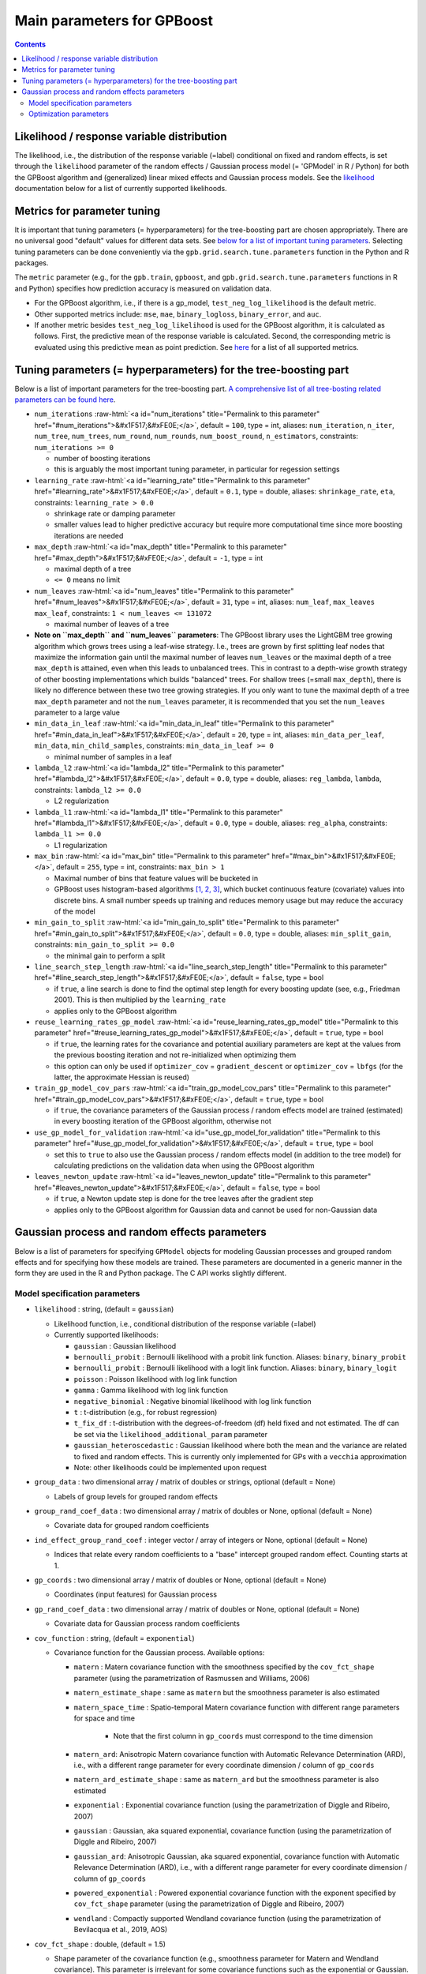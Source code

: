 .. role:: raw-html(raw)
    :format: html

Main parameters for GPBoost
===========================

.. contents:: **Contents**
    :depth: 2
    :local:
    :backlinks: none

Likelihood / response variable distribution
~~~~~~~~~~~~~~~~~~~~~~~~~~~~~~~~~~~~~~~~~~~
The likelihood, i.e., the distribution of the response variable (=label) conditional on fixed and random effects, is set through the ``likelihood`` parameter of the random effects / Gaussian process model (= 'GPModel' in R / Python) for both the GPBoost algorithm and (generalized) linear mixed effects and Gaussian process models. See the `likelihood <likelihood_>`__ documentation below for a list of currently supported likelihoods.

Metrics for parameter tuning
~~~~~~~~~~~~~~~~~~~~~~~~~~~~
It is important that tuning parameters (= hyperparameters) for the tree-boosting part are chosen appropriately. There are no universal good "default" values for different data sets. See `below for a list of important tuning parameters <tunepars_>`__. Selecting tuning parameters can be done conveniently via the ``gpb.grid.search.tune.parameters`` function in the Python and R packages. 

The ``metric`` parameter (e.g., for the ``gpb.train``, ``gpboost``, and ``gpb.grid.search.tune.parameters`` functions in R and Python) specifies how prediction accuracy is measured on validation data. 

-  For the GPBoost algorithm, i.e., if there is a gp_model, ``test_neg_log_likelihood`` is the default metric. 

- Other supported metrics include: ``mse``, ``mae``,  ``binary_logloss``, ``binary_error``, and ``auc``. 

- If another metric besides ``test_neg_log_likelihood`` is used for the GPBoost algorithm, it is calculated as follows. First, the predictive mean of the response variable is calculated. Second, the corresponding metric is evaluated using this predictive mean as point prediction. See `here <https://github.com/fabsig/GPBoost/blob/master/docs/Parameters.rst#metric>`_ for a list of all supported metrics. 


.. _tunepars:

Tuning parameters (= hyperparameters) for the tree-boosting part
~~~~~~~~~~~~~~~~~~~~~~~~~~~~~~~~~~~~~~~~~~~~~~~~~~~~~~~~~~~~~~~~~~

Below is a list of important parameters for the tree-boosting part. `A comprehensive list of all tree-bosting related parameters can be found here <https://github.com/fabsig/GPBoost/blob/master/docs/Parameters.rst>`_.

-  ``num_iterations`` :raw-html:`<a id="num_iterations" title="Permalink to this parameter" href="#num_iterations">&#x1F517;&#xFE0E;</a>`, default = ``100``, type = int, aliases: ``num_iteration``, ``n_iter``, ``num_tree``, ``num_trees``, ``num_round``, ``num_rounds``, ``num_boost_round``, ``n_estimators``, constraints: ``num_iterations >= 0``

   -  number of boosting iterations

   -  this is arguably the most important tuning parameter, in particular for regession settings

-  ``learning_rate`` :raw-html:`<a id="learning_rate" title="Permalink to this parameter" href="#learning_rate">&#x1F517;&#xFE0E;</a>`, default = ``0.1``, type = double, aliases: ``shrinkage_rate``, ``eta``, constraints: ``learning_rate > 0.0``

   -  shrinkage rate or damping parameter

   -  smaller values lead to higher predictive accuracy but require more computational time since more boosting iterations are needed

-  ``max_depth`` :raw-html:`<a id="max_depth" title="Permalink to this parameter" href="#max_depth">&#x1F517;&#xFE0E;</a>`, default = ``-1``, type = int

   -  maximal depth of a tree

   -  ``<= 0`` means no limit

-  ``num_leaves`` :raw-html:`<a id="num_leaves" title="Permalink to this parameter" href="#num_leaves">&#x1F517;&#xFE0E;</a>`, default = ``31``, type = int, aliases: ``num_leaf``, ``max_leaves`` ``max_leaf``, constraints: ``1 < num_leaves <= 131072``

   -  maximal number of leaves of a tree

- **Note on ``max_depth`` and ``num_leaves`` parameters**: The GPBoost library uses the LightGBM tree growing algorithm which grows trees using a leaf-wise strategy. I.e., trees are grown by first splitting leaf nodes that maximize the information gain until the maximal number of leaves ``num_leaves`` or the maximal depth of a tree ``max_depth`` is attained, even when this leads to unbalanced trees. This in contrast to a depth-wise growth strategy of other boosting implementations which builds "balanced" trees. For shallow trees (=small ``max_depth``), there is likely no difference between these two tree growing strategies. If you only want to tune the maximal depth of a tree ``max_depth`` parameter and not the ``num_leaves`` parameter, it is recommended that you set the ``num_leaves`` parameter to a large value

-  ``min_data_in_leaf`` :raw-html:`<a id="min_data_in_leaf" title="Permalink to this parameter" href="#min_data_in_leaf">&#x1F517;&#xFE0E;</a>`, default = ``20``, type = int, aliases: ``min_data_per_leaf``, ``min_data``, ``min_child_samples``, constraints: ``min_data_in_leaf >= 0``

   -  minimal number of samples in a leaf

-  ``lambda_l2`` :raw-html:`<a id="lambda_l2" title="Permalink to this parameter" href="#lambda_l2">&#x1F517;&#xFE0E;</a>`, default = ``0.0``, type = double, aliases: ``reg_lambda``, ``lambda``, constraints: ``lambda_l2 >= 0.0``

   -  L2 regularization

-  ``lambda_l1`` :raw-html:`<a id="lambda_l1" title="Permalink to this parameter" href="#lambda_l1">&#x1F517;&#xFE0E;</a>`, default = ``0.0``, type = double, aliases: ``reg_alpha``, constraints: ``lambda_l1 >= 0.0``

   -  L1 regularization

-  ``max_bin`` :raw-html:`<a id="max_bin" title="Permalink to this parameter" href="#max_bin">&#x1F517;&#xFE0E;</a>`, default = ``255``, type = int, constraints: ``max_bin > 1``

   -  Maximal number of bins that feature values will be bucketed in

   -  GPBoost uses histogram-based algorithms `[1, 2, 3] <#references>`__, which bucket continuous feature (covariate) values into discrete bins. A small number speeds up training and reduces memory usage but may reduce the accuracy of the model

-  ``min_gain_to_split`` :raw-html:`<a id="min_gain_to_split" title="Permalink to this parameter" href="#min_gain_to_split">&#x1F517;&#xFE0E;</a>`, default = ``0.0``, type = double, aliases: ``min_split_gain``, constraints: ``min_gain_to_split >= 0.0``

   -  the minimal gain to perform a split

-  ``line_search_step_length`` :raw-html:`<a id="line_search_step_length" title="Permalink to this parameter" href="#line_search_step_length">&#x1F517;&#xFE0E;</a>`, default = ``false``, type = bool

   -  if ``true``, a line search is done to find the optimal step length for every boosting update (see, e.g., Friedman 2001). This is then multiplied by the ``learning_rate``

   -  applies only to the GPBoost algorithm

-  ``reuse_learning_rates_gp_model`` :raw-html:`<a id="reuse_learning_rates_gp_model" title="Permalink to this parameter" href="#reuse_learning_rates_gp_model">&#x1F517;&#xFE0E;</a>`, default = ``true``, type = bool

   -  if ``true``, the learning rates for the covariance and potential auxiliary parameters are kept at the values from the previous boosting iteration and not re-initialized when optimizing them

   -  this option can only be used if ``optimizer_cov`` = ``gradient_descent``  or ``optimizer_cov`` = ``lbfgs`` (for the latter, the approximate Hessian is reused)

-  ``train_gp_model_cov_pars`` :raw-html:`<a id="train_gp_model_cov_pars" title="Permalink to this parameter" href="#train_gp_model_cov_pars">&#x1F517;&#xFE0E;</a>`, default = ``true``, type = bool

   -  if ``true``, the covariance parameters of the Gaussian process / random effects model are trained (estimated) in every boosting iteration of the GPBoost algorithm, otherwise not

-  ``use_gp_model_for_validation`` :raw-html:`<a id="use_gp_model_for_validation" title="Permalink to this parameter" href="#use_gp_model_for_validation">&#x1F517;&#xFE0E;</a>`, default = ``true``, type = bool

   -  set this to ``true`` to also use the Gaussian process / random effects model (in addition to the tree model) for calculating predictions on the validation data when using the GPBoost algorithm

-  ``leaves_newton_update`` :raw-html:`<a id="leaves_newton_update" title="Permalink to this parameter" href="#leaves_newton_update">&#x1F517;&#xFE0E;</a>`, default = ``false``, type = bool

   -  if ``true``, a Newton update step is done for the tree leaves after the gradient step

   -  applies only to the GPBoost algorithm for Gaussian data and cannot be used for non-Gaussian data


..
    Categorical features
    --------------------

    The tree building algorithm of GPBoost (i.e. the LightGBM tree building algorithm) can use categorical features directly (without one-hot encoding). It is common to represent categorical features with one-hot encoding, but this approach is suboptimal for tree learners. Particularly for high-cardinality categorical features, a tree built on one-hot features tends to be unbalanced and needs to grow very deep to achieve good accuracy.

    Instead of one-hot encoding, the optimal solution is to split on a categorical feature by partitioning its categories into 2 subsets. If the feature has ``k`` categories, there are ``2^(k-1) - 1`` possible partitions.
    But there is an efficient solution for regression trees `Fisher (1958) <http://www.csiss.org/SPACE/workshops/2004/SAC/files/fisher.pdf>`_. It needs about ``O(k * log(k))`` to find the optimal partition.
    The basic idea is to sort the categories according to the training objective at each split.

    For further details on using categorical features, please refer to the ``categorical_feature`` `parameter <./Parameters.rst#categorical_feature>`__.


Gaussian process and random effects parameters
~~~~~~~~~~~~~~~~~~~~~~~~~~~~~~~~~~~~~~~~~~~~~~

Below is a list of parameters for specifying ``GPModel`` objects for modeling Gaussian processes and grouped random effects
and for specifying how these models are trained. These parameters are documented in a generic manner in the form they are
used in the R and Python package. The C API works slightly different.

Model specification parameters
------------------------------

.. _likelihood:

-  ``likelihood`` : string, (default = ``gaussian``)

   -  Likelihood function, i.e., conditional distribution of the response variable (=label)

   -  Currently supported likelihoods:

      -  ``gaussian`` : Gaussian likelihood

      -  ``bernoulli_probit`` : Bernoulli likelihood with a probit link function. Aliases: ``binary``, ``binary_probit``

      -  ``bernoulli_probit`` : Bernoulli likelihood with a logit link function. Aliases: ``binary``, ``binary_logit``

      -  ``poisson`` : Poisson likelihood with log link function

      -  ``gamma`` : Gamma likelihood with log link function

      -  ``negative_binomial`` : Negative binomial likelihood with log link function

      -  ``t`` : t-distribution (e.g., for robust regression)

      -  ``t_fix_df`` : t-distribution with the degrees-of-freedom (df) held fixed and not estimated. The df can be set via the ``likelihood_additional_param`` parameter 

      - ``gaussian_heteroscedastic`` :  Gaussian likelihood where both the mean and the variance are related to fixed and random effects. This is currently only implemented for GPs with a ``vecchia`` approximation

      - Note: other likelihoods could be implemented upon request

-  ``group_data`` : two dimensional array / matrix of doubles or strings, optional (default = None)

   -  Labels of group levels for grouped random effects

-  ``group_rand_coef_data`` : two dimensional array / matrix of doubles or None, optional (default = None)

   -  Covariate data for grouped random coefficients

-  ``ind_effect_group_rand_coef`` : integer vector / array of integers or None, optional (default = None)

   -  Indices that relate every random coefficients to a "base" intercept grouped random effect. Counting starts at 1.

-  ``gp_coords`` : two dimensional array / matrix of doubles or None, optional (default = None)

   -  Coordinates (input features) for Gaussian process

-  ``gp_rand_coef_data`` : two dimensional array / matrix of doubles or None, optional (default = None)

   -  Covariate data for Gaussian process random coefficients

-  ``cov_function`` : string, (default = ``exponential``)

   -  Covariance function for the Gaussian process. Available options: 

      - ``matern`` : Matern covariance function with the smoothness specified by the ``cov_fct_shape`` parameter (using the parametrization of Rasmussen and Williams, 2006)

      - ``matern_estimate_shape`` : same as ``matern`` but the smoothness parameter is also estimated

      - ``matern_space_time`` : Spatio-temporal Matern covariance function with different range parameters for space and time

         - Note that the first column in ``gp_coords`` must correspond to the time dimension

      - ``matern_ard``: Anisotropic Matern covariance function with Automatic Relevance Determination (ARD), i.e., with a different range parameter for every coordinate dimension / column of ``gp_coords``

      - ``matern_ard_estimate_shape`` : same as ``matern_ard`` but the smoothness parameter is also estimated

      - ``exponential`` : Exponential covariance function (using the parametrization of Diggle and Ribeiro, 2007)

      - ``gaussian`` : Gaussian, aka squared exponential, covariance function (using the parametrization of Diggle and Ribeiro, 2007)

      - ``gaussian_ard``: Anisotropic Gaussian, aka squared exponential, covariance function with Automatic Relevance Determination (ARD), i.e., with a different range parameter for every coordinate dimension / column of ``gp_coords``

      - ``powered_exponential`` : Powered exponential covariance function with the exponent specified by ``cov_fct_shape`` parameter (using the parametrization of Diggle and Ribeiro, 2007)

      - ``wendland`` : Compactly supported Wendland covariance function (using the parametrization of Bevilacqua et al., 2019, AOS)

-  ``cov_fct_shape`` : double, (default = 1.5)

   -  Shape parameter of the covariance function (e.g., smoothness parameter for Matern and Wendland covariance). This parameter is irrelevant for some covariance functions such as the exponential or Gaussian.

-  ``gp_approx`` : string, (default = ``none``)

   -  Specifies the use of a large data approximation for Gaussian processes. Available options:

      - ``none`` : No approximation

      - ``vecchia`` : A Vecchia approximation; see Sigrist (2022, JMLR for more details)

      - ``tapering`` : The covariance function is multiplied by a compactly supported Wendland correlation function

      - ``fitc``: Fully Independent Training Conditional approximation aka modified predictive process approximation; see Gyger, Furrer, and Sigrist (2024) for more details

      - ``full_scale_tapering``: A full scale approximation combining an inducing point / predictive process approximation with tapering on the residual process; see Gyger, Furrer, and Sigrist (2024) for more details

-  ``cov_fct_taper_range`` : double, (default = 1.)

   -  Range parameter of the Wendland covariance function and Wendland correlation taper function. We follow the notation of Bevilacqua et al. (2019, AOS)

-  ``cov_fct_taper_shape`` : double, (default = 1.)

   -  Shape parameter of the Wendland covariance function and Wendland correlation taper function. We follow the notation of Bevilacqua et al. (2019, AOS)

-  ``num_neighbors`` : integer, (default = 20)

   -  Number of neighbors for the Vecchia approximation

-  ``vecchia_ordering`` : string, (default = ``random``)

   -  Ordering used in the Vecchia approximation. Available options: 

      - ``none``: the default ordering in the data is used

      - ``random``: a random ordering

      - ``time``: ordering accorrding to time (only for space-time models)

      - ``time_random_space``: ordering according to time and randomly for all spatial points with the same time points (only for space-time models)

-  ``vecchia_pred_type`` : string, (default = Null)

   -  Type of Vecchia approximation used for making predictions

   - Default value if ``vecchia_pred_type`` = Null : ``order_obs_first_cond_obs_only``

   - Available options:

      -  ``order_obs_first_cond_obs_only`` : observed data is ordered first and the neighbors are only observed points

      - ``order_obs_first_cond_all`` : observed data is ordered first and the neighbors are selected among all points (observed + predicted)

      - ``latent_order_obs_first_cond_obs_only`` : Vecchia approximation for the latent process and observed data is ordered first and neighbors are only observed points

      - ``latent_order_obs_first_cond_all`` : Vecchia approximation for the latent process and observed data is ordered first and neighbors are selected among all points

      - ``order_pred_first`` : predicted data is ordered first for making predictions. This option is only available for Gaussian likelihoods

-  ``num_neighbors_pred`` : integer, (default = Null)

   - Number of neighbors for the Vecchia approximation for making predictions. 

   - Default value if ``num_neighbors_pred`` = Null: ``num_neighbors_pred`` = 2 * ``num_neighbors``

-  ``num_ind_points`` : integer, (default = 500)

   -  Number of inducing points / knots for, e.g., a predictive process approximation

-  ``matrix_inversion_method`` : string, (default = ``cholesky``)

   -  Method used for inverting covariance matrices. Available options:

      -  ``cholesky`` : Cholesky factorization

      -  ``iterative`` : iterative methods. A combination of conjugate gradient, Lanczos algorithm, and other methods. 

         This is currently only supported for the following cases:

         - ``likelihood`` != ``gaussian`` and ``gp_approx`` == ``vecchia`` (non-Gaussian likelihoods with a Vecchia-Laplace approximation)

         - ``likelihood`` == ``gaussian`` and ``gp_approx`` == ``full_scale_tapering`` (Gaussian likelihood with a full-scale tapering approximation)

-  ``seed`` : integer, (default = 0)

   -  The seed used for model creation (e.g., random ordering in Vecchia approximation)

-  ``cluster_ids`` : one dimensional numpy array (vector) with integer data or Null, (default = Null)

   -  IDs / labels indicating independent realizations of random effects / Gaussian processes (same values = same process realization)


Optimization parameters
-----------------------

The following list shows options for the optimization of the variance and covariance parameters of ``gp_model`` objects which contain Gaussian process and/or grouped random effects models. These parameters are passed to either the ``fit`` function of a ``gp_model`` object in Python and R or to the ``set_optim_params`` function prior to running the GPBoost algorithm.

-  ``optimizer_cov`` : string, optional (default = "lbfgs" for linear mixed effects models and "gradient_descent" for the GPBoost algorithm)

   -  Optimizer used for estimating covariance parameters

   -  Options: ``gradient_descent``, ``lbfgs``, ``fisher_scoring``, ``nelder_mead``

-  ``optimizer_coef`` : string, optional (default = ``wls`` for Gaussian data and ``gradient_descent`` for other likelihoods)

   -  Optimizer used for estimating linear regression coefficients, if there are any (for the GPBoost algorithm there are usually none)

   -  Options: ``gradient_descent``, ``lbfgs``, ``wls``, ``nelder_mead``. Gradient descent steps are done simultaneously with gradient descent steps for the covariance paramters. ``wls`` refers to doing coordinate descent for the regression coefficients using weighted least squares

   -  If ``optimizer_cov`` is set to ``nelder_mead`` or ``lbfgs``, ``optimizer_coef`` is automatically also set to the same value

-  ``maxit`` : integer, optional (default = 1000)

   -  Maximal number of iterations for optimization algorithm

-  ``delta_rel_conv`` : double, optional (default = 1e-6 except for ``nelder_mead`` for which the default is 1e-8)

   -  Convergence tolerance. The algorithm stops if the relative change in eiher the (approximate) log-likelihood or the parameters is below this value. 

   -  If < 0, internal default values are used (= 1e-6 except for ``nelder_mead`` for which the default is 1e-8)

-  ``convergence_criterion`` : string, optional (default = ``relative_change_in_log_likelihood``)

   -  The convergence criterion used for terminating the optimization algorithm. Options: ``relative_change_in_log_likelihood`` or ``relative_change_in_parameters``

-  ``init_cov_pars`` : numeric vector / array of doubles, optional (default = Null)

   -  Initial values for covariance parameters of Gaussian process and random effects (can be Null). The order it the same as the order of the parameters in the summary function: first is the error variance (only for "gaussian" likelihood), next follow the variances of the grouped random effects (if there are any, in the order provided in 'group_data'), and then follow the marginal variance and the range of the Gaussian process. If there are multiple Gaussian processes, then the variances and ranges follow alternatingly.  If 'init_cov_pars = Null', an internatl choice is used that depends on the likelihood and the random effects type and covariance function. If you select the option 'trace = true' in the 'params' argument, you will see the first initial covariance parameters in iteration 0.

-  ``init_coef`` : numeric vector / array of doubles, optional (default = Null)

   -  Initial values for the regression coefficients (if there are any, can be Null)

-  ``lr_cov`` : double, optional (default = 0.1 for ``gradient_descent`` and 1. otherwise)

   -  Initial Learning rate for covariance parameters if a gradient-based optimization method is used
   
   -  If < 0, internal default values are used (0.1 for ``gradient_descent`` and 1. otherwise)

   - If there are additional auxiliary parameters for non-Gaussian likelihoods, ``lr_cov`` is also used for those

   - For ``lbfgs``, this is divided by the norm of the gradient in the first iteration

-  ``lr_coef`` : double, optional (default = 0.1)

   -  Learning rate for fixed effect regression coefficients

-  ``use_nesterov_acc`` : bool, optional (default = True)

   -  If True Nesterov acceleration is used (only for gradient descent)

-  ``acc_rate_cov`` : double, optional (default = 0.5)

   -  Acceleration rate for covariance parameters for Nesterov acceleration

-  ``acc_rate_coef`` : double, optional (default = 0.5)

   -  Acceleration rate for coefficients for Nesterov acceleration

-  ``momentum_offset`` : integer, optional (default = 2)

   -  Number of iterations for which no mometum is applied in the beginning

-  ``trace`` : bool, optional (default = False)

   -  If True, information on the progress of the parameter optimization is printed.

-  ``std_dev`` : bool, optional (default = False)

   -  If True, (asymptotic) standard deviations are calculated for the covariance parameters